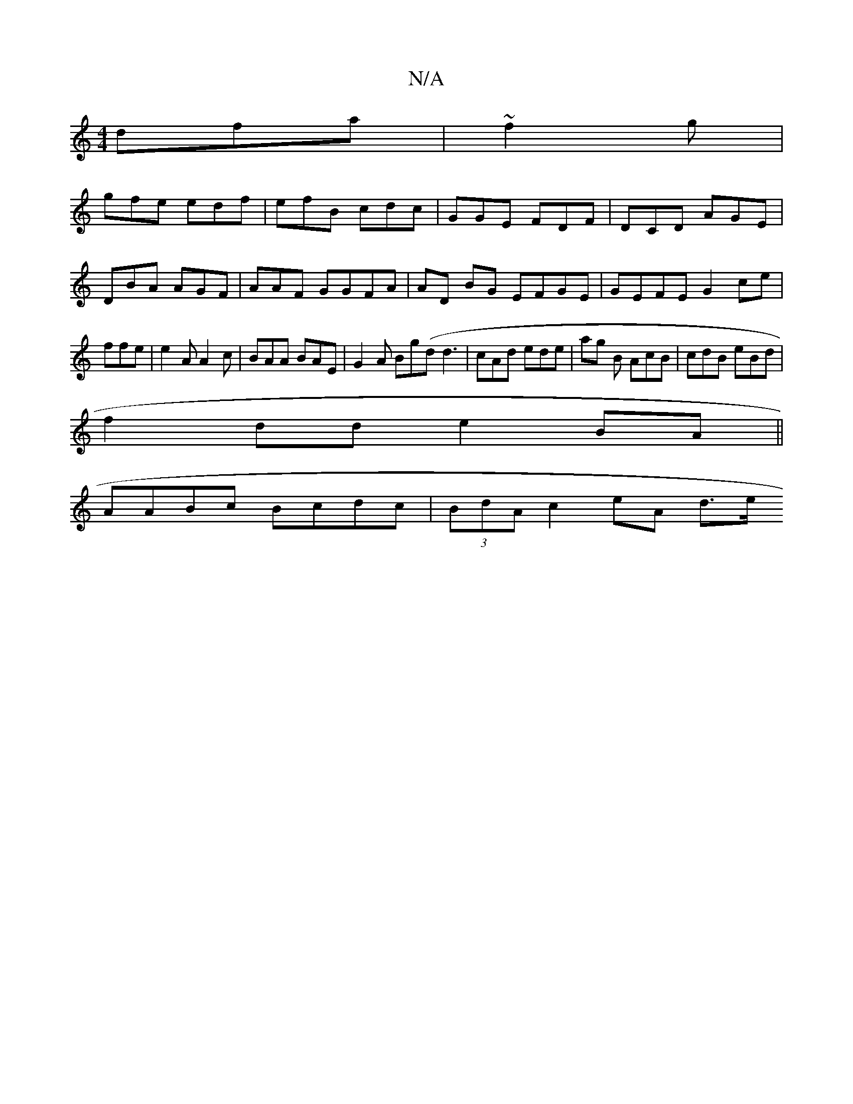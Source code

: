 X:1
T:N/A
M:4/4
R:N/A
K:Cmajor
 dfa | ~f2 g |
gfe edf | efB cdc | GGE FDF|DCD AGE |
DBA AGF | AAF GGFA|AD BG EFGE | GEFE G2ce|
ffe|e2A A2c | BAA BAE|G2 A Bg(d d3|cAd ede| ag B AcB | cdB eBd|
f2 dd e2BA||
AABc Bcdc | (3BdA c2 eA d>e